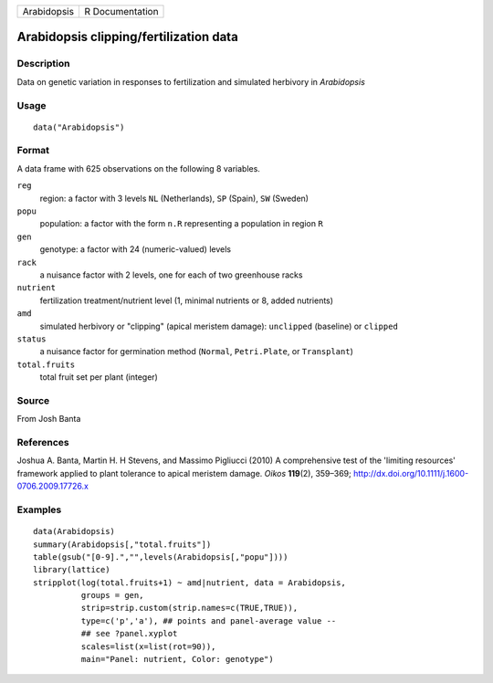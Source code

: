+-------------+-----------------+
| Arabidopsis | R Documentation |
+-------------+-----------------+

Arabidopsis clipping/fertilization data
---------------------------------------

Description
~~~~~~~~~~~

Data on genetic variation in responses to fertilization and simulated
herbivory in *Arabidopsis*

Usage
~~~~~

::

    data("Arabidopsis")

Format
~~~~~~

A data frame with 625 observations on the following 8 variables.

``reg``
    region: a factor with 3 levels ``NL`` (Netherlands), ``SP`` (Spain),
    ``SW`` (Sweden)

``popu``
    population: a factor with the form ``n.R`` representing a population
    in region ``R``

``gen``
    genotype: a factor with 24 (numeric-valued) levels

``rack``
    a nuisance factor with 2 levels, one for each of two greenhouse
    racks

``nutrient``
    fertilization treatment/nutrient level (1, minimal nutrients or 8,
    added nutrients)

``amd``
    simulated herbivory or "clipping" (apical meristem damage):
    ``unclipped`` (baseline) or ``clipped``

``status``
    a nuisance factor for germination method (``Normal``,
    ``Petri.Plate``, or ``Transplant``)

``total.fruits``
    total fruit set per plant (integer)

Source
~~~~~~

From Josh Banta

References
~~~~~~~~~~

Joshua A. Banta, Martin H. H Stevens, and Massimo Pigliucci (2010) A
comprehensive test of the 'limiting resources' framework applied to
plant tolerance to apical meristem damage. *Oikos* **119**\ (2),
359–369; http://dx.doi.org/10.1111/j.1600-0706.2009.17726.x

Examples
~~~~~~~~

::

    data(Arabidopsis)
    summary(Arabidopsis[,"total.fruits"])
    table(gsub("[0-9].","",levels(Arabidopsis[,"popu"])))
    library(lattice)
    stripplot(log(total.fruits+1) ~ amd|nutrient, data = Arabidopsis,
              groups = gen,
              strip=strip.custom(strip.names=c(TRUE,TRUE)),
              type=c('p','a'), ## points and panel-average value --
              ## see ?panel.xyplot
              scales=list(x=list(rot=90)),
              main="Panel: nutrient, Color: genotype")
